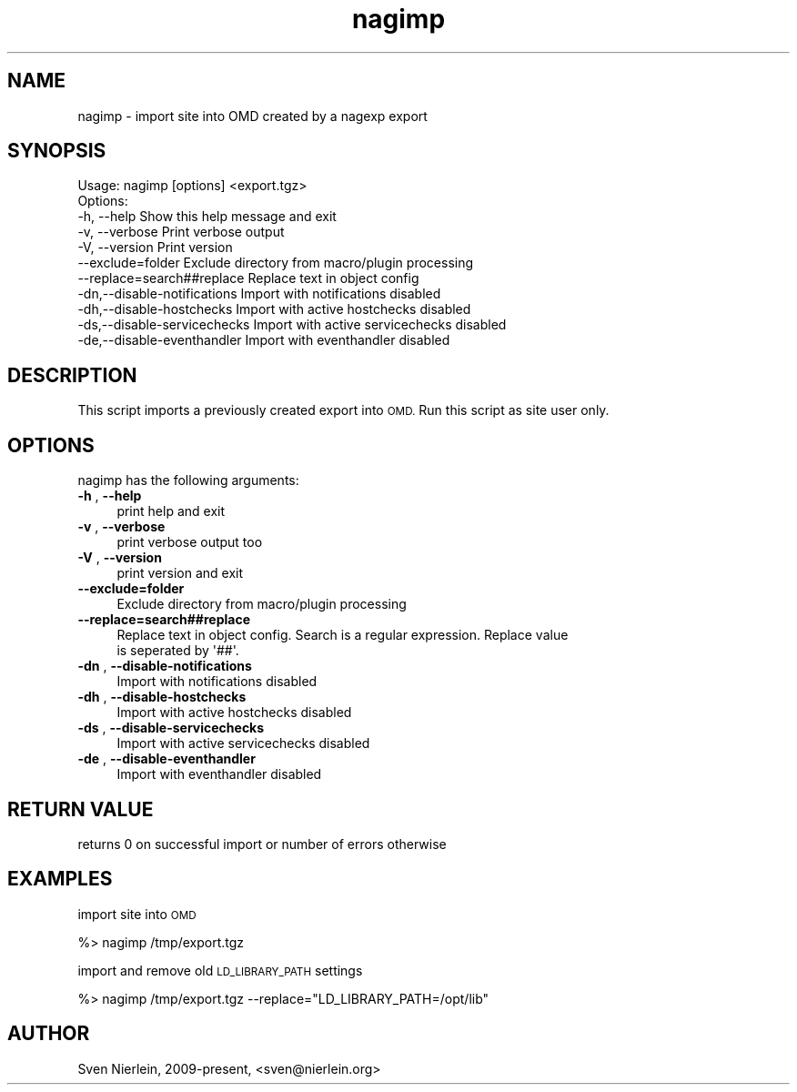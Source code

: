 .\" Automatically generated by Pod::Man 4.14 (Pod::Simple 3.43)
.\"
.\" Standard preamble:
.\" ========================================================================
.de Sp \" Vertical space (when we can't use .PP)
.if t .sp .5v
.if n .sp
..
.de Vb \" Begin verbatim text
.ft CW
.nf
.ne \\$1
..
.de Ve \" End verbatim text
.ft R
.fi
..
.\" Set up some character translations and predefined strings.  \*(-- will
.\" give an unbreakable dash, \*(PI will give pi, \*(L" will give a left
.\" double quote, and \*(R" will give a right double quote.  \*(C+ will
.\" give a nicer C++.  Capital omega is used to do unbreakable dashes and
.\" therefore won't be available.  \*(C` and \*(C' expand to `' in nroff,
.\" nothing in troff, for use with C<>.
.tr \(*W-
.ds C+ C\v'-.1v'\h'-1p'\s-2+\h'-1p'+\s0\v'.1v'\h'-1p'
.ie n \{\
.    ds -- \(*W-
.    ds PI pi
.    if (\n(.H=4u)&(1m=24u) .ds -- \(*W\h'-12u'\(*W\h'-12u'-\" diablo 10 pitch
.    if (\n(.H=4u)&(1m=20u) .ds -- \(*W\h'-12u'\(*W\h'-8u'-\"  diablo 12 pitch
.    ds L" ""
.    ds R" ""
.    ds C` ""
.    ds C' ""
'br\}
.el\{\
.    ds -- \|\(em\|
.    ds PI \(*p
.    ds L" ``
.    ds R" ''
.    ds C`
.    ds C'
'br\}
.\"
.\" Escape single quotes in literal strings from groff's Unicode transform.
.ie \n(.g .ds Aq \(aq
.el       .ds Aq '
.\"
.\" If the F register is >0, we'll generate index entries on stderr for
.\" titles (.TH), headers (.SH), subsections (.SS), items (.Ip), and index
.\" entries marked with X<> in POD.  Of course, you'll have to process the
.\" output yourself in some meaningful fashion.
.\"
.\" Avoid warning from groff about undefined register 'F'.
.de IX
..
.nr rF 0
.if \n(.g .if rF .nr rF 1
.if (\n(rF:(\n(.g==0)) \{\
.    if \nF \{\
.        de IX
.        tm Index:\\$1\t\\n%\t"\\$2"
..
.        if !\nF==2 \{\
.            nr % 0
.            nr F 2
.        \}
.    \}
.\}
.rr rF
.\"
.\" Accent mark definitions (@(#)ms.acc 1.5 88/02/08 SMI; from UCB 4.2).
.\" Fear.  Run.  Save yourself.  No user-serviceable parts.
.    \" fudge factors for nroff and troff
.if n \{\
.    ds #H 0
.    ds #V .8m
.    ds #F .3m
.    ds #[ \f1
.    ds #] \fP
.\}
.if t \{\
.    ds #H ((1u-(\\\\n(.fu%2u))*.13m)
.    ds #V .6m
.    ds #F 0
.    ds #[ \&
.    ds #] \&
.\}
.    \" simple accents for nroff and troff
.if n \{\
.    ds ' \&
.    ds ` \&
.    ds ^ \&
.    ds , \&
.    ds ~ ~
.    ds /
.\}
.if t \{\
.    ds ' \\k:\h'-(\\n(.wu*8/10-\*(#H)'\'\h"|\\n:u"
.    ds ` \\k:\h'-(\\n(.wu*8/10-\*(#H)'\`\h'|\\n:u'
.    ds ^ \\k:\h'-(\\n(.wu*10/11-\*(#H)'^\h'|\\n:u'
.    ds , \\k:\h'-(\\n(.wu*8/10)',\h'|\\n:u'
.    ds ~ \\k:\h'-(\\n(.wu-\*(#H-.1m)'~\h'|\\n:u'
.    ds / \\k:\h'-(\\n(.wu*8/10-\*(#H)'\z\(sl\h'|\\n:u'
.\}
.    \" troff and (daisy-wheel) nroff accents
.ds : \\k:\h'-(\\n(.wu*8/10-\*(#H+.1m+\*(#F)'\v'-\*(#V'\z.\h'.2m+\*(#F'.\h'|\\n:u'\v'\*(#V'
.ds 8 \h'\*(#H'\(*b\h'-\*(#H'
.ds o \\k:\h'-(\\n(.wu+\w'\(de'u-\*(#H)/2u'\v'-.3n'\*(#[\z\(de\v'.3n'\h'|\\n:u'\*(#]
.ds d- \h'\*(#H'\(pd\h'-\w'~'u'\v'-.25m'\f2\(hy\fP\v'.25m'\h'-\*(#H'
.ds D- D\\k:\h'-\w'D'u'\v'-.11m'\z\(hy\v'.11m'\h'|\\n:u'
.ds th \*(#[\v'.3m'\s+1I\s-1\v'-.3m'\h'-(\w'I'u*2/3)'\s-1o\s+1\*(#]
.ds Th \*(#[\s+2I\s-2\h'-\w'I'u*3/5'\v'-.3m'o\v'.3m'\*(#]
.ds ae a\h'-(\w'a'u*4/10)'e
.ds Ae A\h'-(\w'A'u*4/10)'E
.    \" corrections for vroff
.if v .ds ~ \\k:\h'-(\\n(.wu*9/10-\*(#H)'\s-2\u~\d\s+2\h'|\\n:u'
.if v .ds ^ \\k:\h'-(\\n(.wu*10/11-\*(#H)'\v'-.4m'^\v'.4m'\h'|\\n:u'
.    \" for low resolution devices (crt and lpr)
.if \n(.H>23 .if \n(.V>19 \
\{\
.    ds : e
.    ds 8 ss
.    ds o a
.    ds d- d\h'-1'\(ga
.    ds D- D\h'-1'\(hy
.    ds th \o'bp'
.    ds Th \o'LP'
.    ds ae ae
.    ds Ae AE
.\}
.rm #[ #] #H #V #F C
.\" ========================================================================
.\"
.IX Title "nagimp 3"
.TH nagimp 3 "2025-05-27" "perl v5.36.0" "User Contributed Perl Documentation"
.\" For nroff, turn off justification.  Always turn off hyphenation; it makes
.\" way too many mistakes in technical documents.
.if n .ad l
.nh
.SH "NAME"
nagimp \- import site into OMD created by a nagexp export
.SH "SYNOPSIS"
.IX Header "SYNOPSIS"
.Vb 1
\&  Usage: nagimp [options] <export.tgz>
\&
\&  Options:
\&  \-h, \-\-help                    Show this help message and exit
\&  \-v, \-\-verbose                 Print verbose output
\&  \-V, \-\-version                 Print version
\&      \-\-exclude=folder          Exclude directory from macro/plugin processing
\&      \-\-replace=search##replace Replace text in object config
\&  \-dn,\-\-disable\-notifications   Import with notifications disabled
\&  \-dh,\-\-disable\-hostchecks      Import with active hostchecks disabled
\&  \-ds,\-\-disable\-servicechecks   Import with active servicechecks disabled
\&  \-de,\-\-disable\-eventhandler    Import with eventhandler disabled
.Ve
.SH "DESCRIPTION"
.IX Header "DESCRIPTION"
This script imports a previously created export into \s-1OMD.\s0 Run this script
as site user only.
.SH "OPTIONS"
.IX Header "OPTIONS"
nagimp has the following arguments:
.IP "\fB\-h\fR , \fB\-\-help\fR" 4
.IX Item "-h , --help"
.Vb 1
\&    print help and exit
.Ve
.IP "\fB\-v\fR , \fB\-\-verbose\fR" 4
.IX Item "-v , --verbose"
.Vb 1
\&    print verbose output too
.Ve
.IP "\fB\-V\fR , \fB\-\-version\fR" 4
.IX Item "-V , --version"
.Vb 1
\&    print version and exit
.Ve
.IP "\fB\-\-exclude=folder\fR" 4
.IX Item "--exclude=folder"
.Vb 1
\&    Exclude directory from macro/plugin processing
.Ve
.IP "\fB\-\-replace=search##replace\fR" 4
.IX Item "--replace=search##replace"
.Vb 2
\&    Replace text in object config. Search is a regular expression. Replace value
\&    is seperated by \*(Aq##\*(Aq.
.Ve
.IP "\fB\-dn\fR , \fB\-\-disable\-notifications\fR" 4
.IX Item "-dn , --disable-notifications"
.Vb 1
\&    Import with notifications disabled
.Ve
.IP "\fB\-dh\fR , \fB\-\-disable\-hostchecks\fR" 4
.IX Item "-dh , --disable-hostchecks"
.Vb 1
\&    Import with active hostchecks disabled
.Ve
.IP "\fB\-ds\fR , \fB\-\-disable\-servicechecks\fR" 4
.IX Item "-ds , --disable-servicechecks"
.Vb 1
\&    Import with active servicechecks disabled
.Ve
.IP "\fB\-de\fR , \fB\-\-disable\-eventhandler\fR" 4
.IX Item "-de , --disable-eventhandler"
.Vb 1
\&    Import with eventhandler disabled
.Ve
.SH "RETURN VALUE"
.IX Header "RETURN VALUE"
returns 0 on successful import or number of errors otherwise
.SH "EXAMPLES"
.IX Header "EXAMPLES"
import site into \s-1OMD\s0
.PP
.Vb 1
\&  %> nagimp /tmp/export.tgz
.Ve
.PP
import and remove old \s-1LD_LIBRARY_PATH\s0 settings
.PP
.Vb 1
\&  %> nagimp /tmp/export.tgz \-\-replace="LD_LIBRARY_PATH=/opt/lib"
.Ve
.SH "AUTHOR"
.IX Header "AUTHOR"
Sven Nierlein, 2009\-present, <sven@nierlein.org>
